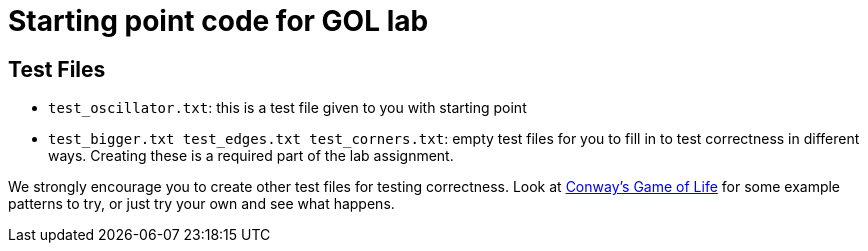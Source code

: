 = Starting point code for GOL lab

== Test Files

 * `test_oscillator.txt`:  this is a test file given to you with starting point
 * `test_bigger.txt test_edges.txt test_corners.txt`:  empty test files
 for you to fill in to test correctness in different ways.  Creating these
 is a required part of the lab assignment.

We strongly encourage you to create other test files for testing correctness. Look at link:https://en.wikipedia.org/wiki/Conway's_Game_of_Life[Conway's Game of Life] for some example patterns to try, or just try your own and see what happens.
